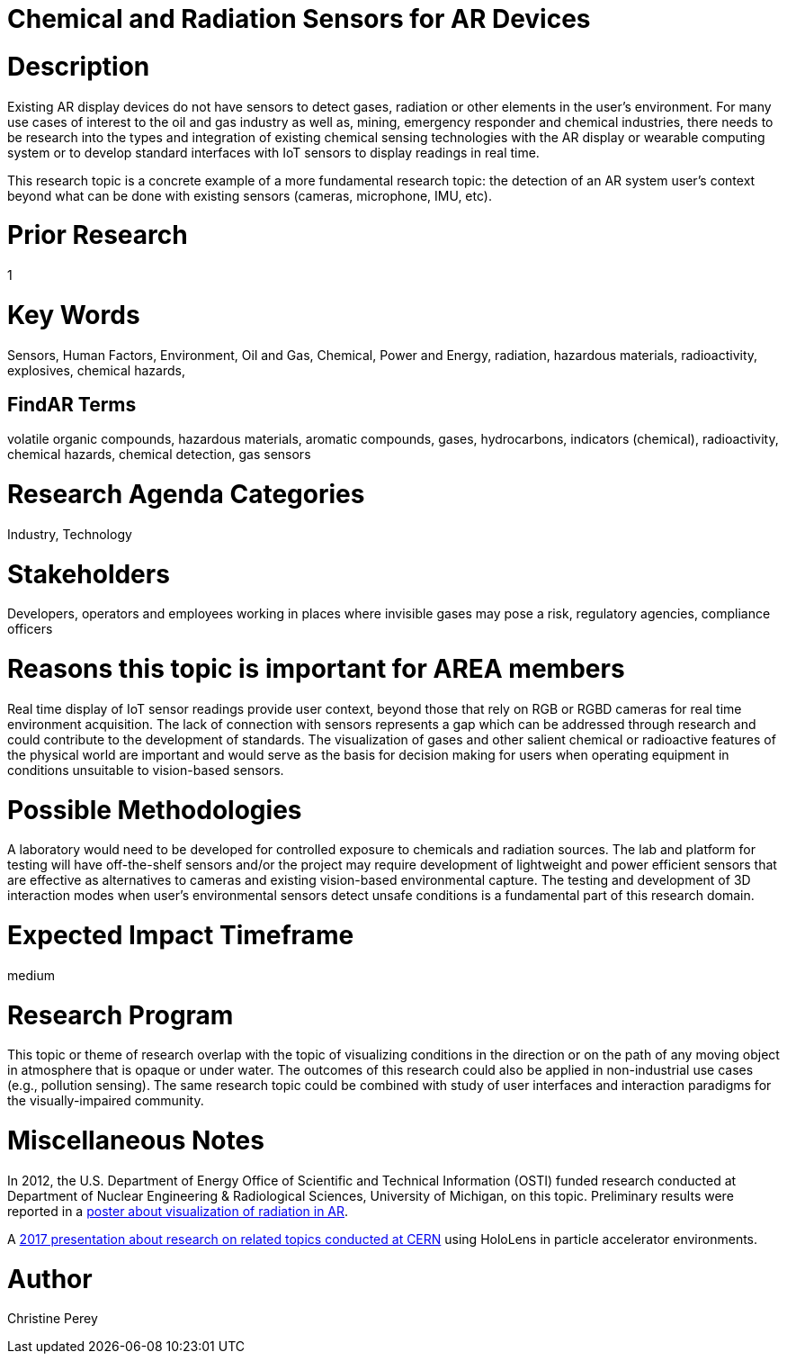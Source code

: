 
[[ra-Ioil5-sensors]]

# Chemical and Radiation Sensors for AR Devices

# Description
Existing AR display devices do not have sensors to detect gases, radiation or other elements in the user's environment. For many use cases of interest to the oil and gas industry as well as, mining, emergency responder and chemical industries, there needs to be research into the types and integration of existing chemical sensing technologies with the AR display or wearable computing system or to develop standard interfaces with IoT sensors to display readings in real time.

This research topic is a concrete example of a more fundamental research topic: the detection of an AR system user's context beyond what can be done with existing sensors (cameras, microphone, IMU, etc).

# Prior Research
1

# Key Words
Sensors, Human Factors, Environment, Oil and Gas, Chemical, Power and Energy, radiation, hazardous materials, radioactivity, explosives, chemical hazards,

## FindAR Terms
volatile organic compounds, hazardous materials, aromatic compounds, gases, hydrocarbons, indicators (chemical), radioactivity, chemical hazards, chemical detection, gas sensors

# Research Agenda Categories
Industry, Technology

# Stakeholders
Developers, operators and employees working in places where invisible gases may pose a risk, regulatory agencies, compliance officers

# Reasons this topic is important for AREA members
Real time display of IoT sensor readings provide user context, beyond those that rely on RGB or RGBD cameras for real time environment acquisition. The lack of connection with sensors represents a gap which can be addressed through research and could contribute to the development of standards. The visualization of gases and other salient chemical or radioactive features of the physical world are important and would serve as the basis for decision making for users when operating equipment in conditions unsuitable to vision-based sensors.

# Possible Methodologies
A laboratory would need to be developed for controlled exposure to chemicals and radiation sources. The lab and platform for testing will have off-the-shelf sensors and/or the project may require development of lightweight and power efficient sensors that are effective as alternatives to cameras and existing vision-based environmental capture. The testing and development of 3D interaction modes when user's environmental sensors detect unsafe conditions is a fundamental part of this research domain.

# Expected Impact Timeframe
medium

# Research Program
This topic or theme of research overlap with the topic of visualizing conditions in the direction or on the path of any moving object in atmosphere that is opaque or under water. The outcomes of this research could also be applied in non-industrial use cases (e.g., pollution sensing). The same research topic could be combined with study of user interfaces and interaction paradigms for the visually-impaired community.

# Miscellaneous Notes
In 2012, the U.S. Department of Energy Office of Scientific and Technical Information (OSTI) funded research conducted at Department of Nuclear Engineering & Radiological Sciences, University of Michigan, on this topic. Preliminary results were reported in a https://www.osti.gov/servlets/purl/1405263[poster about visualization of radiation in AR].

A https://indico.cern.ch/event/717796/contributions/2949592/attachments/1715219/2766824/PresentationGoriniSchool_MeasurementsForRobotics.pdf[2017 presentation about research on related topics conducted at CERN] using HoloLens in particle accelerator environments.

# Author
Christine Perey
